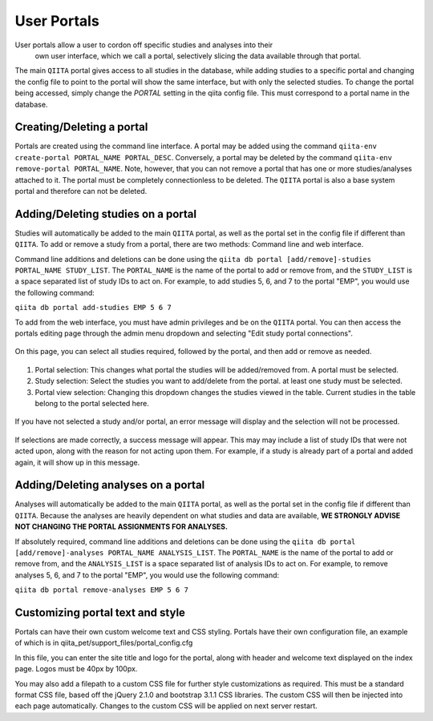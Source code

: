 .. _portals:

.. index:: portals

User Portals
============
User portals allow a user to cordon off specific studies and analyses into their
 own user interface, which we call a portal, selectively slicing the data
 available through that portal.

The main ``QIITA`` portal gives access to all studies in the database, while
adding studies to a specific portal and changing the config file to point to the
portal will show the same interface, but with only the selected studies. To
change the portal being accessed, simply change the `PORTAL` setting in the
qiita config file. This must correspond to a portal name in the database.

Creating/Deleting a portal
--------------------------
Portals are created using the command line interface. A portal may be added
using the command ``qiita-env create-portal PORTAL_NAME PORTAL_DESC``.
Conversely, a portal may be deleted by the command
``qiita-env remove-portal PORTAL_NAME``.
Note, however, that you can not remove a portal that has one or more
studies/analyses attached to it. The portal must be completely connectionless
to be deleted. The ``QIITA`` portal is also a base system portal and therefore
can not be deleted.

Adding/Deleting studies on a portal
-----------------------------------
Studies will automatically be added to the main ``QIITA`` portal, as well as
the portal set in the config file if different than ``QIITA``. To add or remove
a study from a portal, there are two methods: Command line and web interface.

Command line additions and deletions can be done using the
``qiita db portal [add/remove]-studies PORTAL_NAME STUDY_LIST``.
The ``PORTAL_NAME`` is the name of the portal to add or remove from, and the
``STUDY_LIST`` is a space separated list of study IDs to act on. For example,
to add studies 5, 6, and 7 to the portal "EMP", you would use the following
command:

``qiita db portal add-studies EMP 5 6 7``

To add from the web interface, you must have admin privileges and be on the
``QIITA`` portal. You can then access the portals editing page through the
admin menu dropdown and selecting "Edit study portal connections".

.. figure::  images/portals_menu.png
   :align:   center

On this page, you can select all studies required, followed by the portal, and
then add or remove as needed.

.. figure::  images/portals_overview.png
   :align:   center

1. Portal selection: This changes what portal the studies will be added/removed
   from. A portal must be selected.
2. Study selection: Select the studies you want to add/delete from the portal.
   at least one study must be selected.
3. Portal view selection: Changing this dropdown changes the studies viewed in
   the table. Current studies in the table belong to the portal selected here.

.. figure::  images/portals_error.png
   :align:   center

   If you have not selected a study and/or portal, an error message will display
   and the selection will not be processed.

.. figure::  images/portals_success.png
   :align:   center

   If selections are made correctly, a success message will appear. This may
   may include a list of study IDs that were not acted upon, along with the reason
   for not acting upon them. For example, if a study is already part of a portal
   and added again, it will show up in this message.

Adding/Deleting analyses on a portal
------------------------------------
Analyses will automatically be added to the main ``QIITA`` portal, as well as
the portal set in the config file if different than ``QIITA``. Because the
analyses are heavily dependent on what studies and data are available, **WE
STRONGLY ADVISE NOT CHANGING THE PORTAL ASSIGNMENTS FOR ANALYSES.**

If absolutely required, command line additions and deletions can be done using
the ``qiita db portal [add/remove]-analyses PORTAL_NAME ANALYSIS_LIST``. The
``PORTAL_NAME`` is the name of the portal to add or remove from, and the
``ANALYSIS_LIST`` is a space separated list of analysis IDs to act on. For
example, to remove analyses 5, 6, and 7 to the portal "EMP", you would use the
following command:

``qiita db portal remove-analyses EMP 5 6 7``

Customizing portal text and style
---------------------------------
Portals can have their own custom welcome text and CSS styling. Portals have
their own configuration file, an example of which is in
qiita_pet/support_files/portal_config.cfg

In this file, you can enter the site title and logo for the portal, along with
header and welcome text displayed on the index page. Logos must be 40px by
100px.

You may also add a filepath to a custom CSS file for further style
customizations as required. This must be a standard format CSS file, based off
the jQuery 2.1.0 and bootstrap 3.1.1 CSS libraries. The custom CSS will then be
injected into each page automatically. Changes to the custom CSS will be applied
on next server restart.
